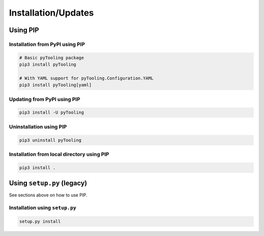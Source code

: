 .. _installation:

Installation/Updates
####################

.. _installation-pip:

Using PIP
*********

Installation from PyPI using PIP
================================

.. code-block:: bash

   # Basic pyTooling package
   pip3 install pyTooling

   # With YAML support for pyTooling.Configuration.YAML
   pip3 install pyTooling[yaml]


Updating from PyPI using PIP
============================

.. code-block:: bash

   pip3 install -U pyTooling


Uninstallation using PIP
========================

.. code-block:: bash

   pip3 uninstall pyTooling


Installation from local directory using PIP
===========================================

.. code-block:: bash

   pip3 install .


.. _installation-setup:

Using ``setup.py`` (legacy)
***************************

See sections above on how to use PIP.

Installation using ``setup.py``
===============================

.. code-block:: bash

   setup.py install
